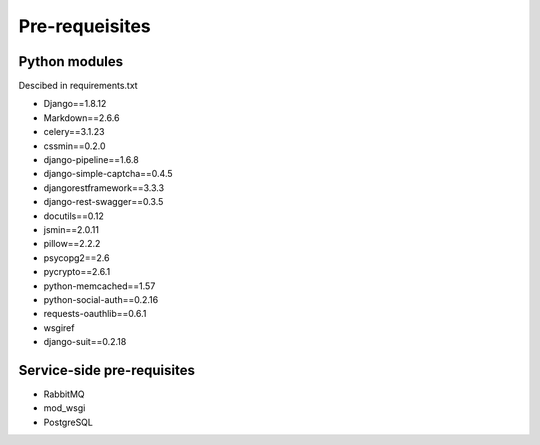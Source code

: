 Pre-requeisites
===============
Python modules
--------------
Descibed in requirements.txt

* Django==1.8.12
* Markdown==2.6.6
* celery==3.1.23
* cssmin==0.2.0
* django-pipeline==1.6.8
* django-simple-captcha==0.4.5
* djangorestframework==3.3.3
* django-rest-swagger==0.3.5
* docutils==0.12
* jsmin==2.0.11
* pillow==2.2.2
* psycopg2==2.6
* pycrypto==2.6.1
* python-memcached==1.57
* python-social-auth==0.2.16
* requests-oauthlib==0.6.1
* wsgiref 
* django-suit==0.2.18

Service-side pre-requisites
---------------------------

* RabbitMQ
* mod_wsgi
* PostgreSQL
